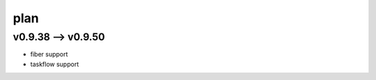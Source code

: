 .. Copyright 2023 The Elastic AI Search Authors.


plan
================================


v0.9.38 --> v0.9.50
-------------------------------------

* fiber support
* taskflow support
